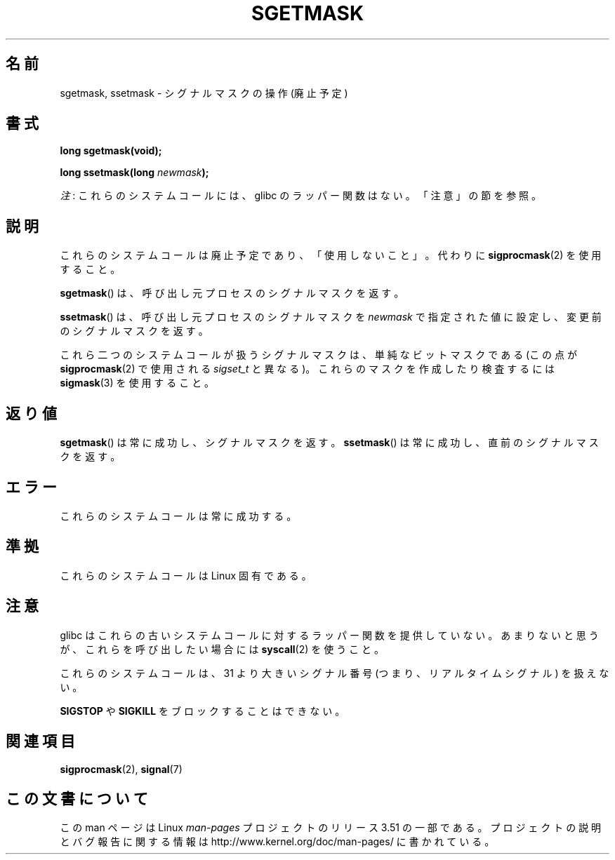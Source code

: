 .\" t
.\" Copyright (c) 2007 by Michael Kerrisk <mtk.manpages@gmail.com>
.\"
.\" %%%LICENSE_START(VERBATIM)
.\" Permission is granted to make and distribute verbatim copies of this
.\" manual provided the copyright notice and this permission notice are
.\" preserved on all copies.
.\"
.\" Permission is granted to copy and distribute modified versions of this
.\" manual under the conditions for verbatim copying, provided that the
.\" entire resulting derived work is distributed under the terms of a
.\" permission notice identical to this one.
.\"
.\" Since the Linux kernel and libraries are constantly changing, this
.\" manual page may be incorrect or out-of-date.  The author(s) assume no
.\" responsibility for errors or omissions, or for damages resulting from
.\" the use of the information contained herein.  The author(s) may not
.\" have taken the same level of care in the production of this manual,
.\" which is licensed free of charge, as they might when working
.\" professionally.
.\"
.\" Formatted or processed versions of this manual, if unaccompanied by
.\" the source, must acknowledge the copyright and authors of this work.
.\" %%%LICENSE_END
.\"
.\"*******************************************************************
.\"
.\" This file was generated with po4a. Translate the source file.
.\"
.\"*******************************************************************
.TH SGETMASK 2 2012\-07\-13 Linux "Linux Programmer's Manual"
.SH 名前
sgetmask, ssetmask \- シグナルマスクの操作 (廃止予定)
.SH 書式
\fBlong sgetmask(void);\fP
.sp
\fBlong ssetmask(long \fP\fInewmask\fP\fB);\fP

\fI注\fP: これらのシステムコールには、glibc のラッパー関数はない。「注意」の節を参照。
.SH 説明
これらのシステムコールは廃止予定であり、 「使用しないこと」。 代わりに \fBsigprocmask\fP(2)  を使用すること。

\fBsgetmask\fP()  は、呼び出し元プロセスのシグナルマスクを返す。

\fBssetmask\fP()  は、呼び出し元プロセスのシグナルマスクを \fInewmask\fP で指定された値に設定し、変更前のシグナルマスクを返す。

これら二つのシステムコールが扱うシグナルマスクは、 単純なビットマスクである (この点が \fBsigprocmask\fP(2)  で使用される
\fIsigset_t\fP と異なる)。 これらのマスクを作成したり検査するには \fBsigmask\fP(3)  を使用すること。
.SH 返り値
\fBsgetmask\fP()  は常に成功し、シグナルマスクを返す。 \fBssetmask\fP()  は常に成功し、直前のシグナルマスクを返す。
.SH エラー
これらのシステムコールは常に成功する。
.SH 準拠
これらのシステムコールは Linux 固有である。
.SH 注意
glibc はこれらの古いシステムコールに対するラッパー関数を提供していない。
あまりないと思うが、これらを呼び出したい場合には \fBsyscall\fP(2) を使うこと。

これらのシステムコールは、 31 より大きいシグナル番号 (つまり、リアルタイムシグナル) を扱えない。

\fBSIGSTOP\fP や \fBSIGKILL\fP をブロックすることはできない。
.SH 関連項目
\fBsigprocmask\fP(2), \fBsignal\fP(7)
.SH この文書について
この man ページは Linux \fIman\-pages\fP プロジェクトのリリース 3.51 の一部
である。プロジェクトの説明とバグ報告に関する情報は
http://www.kernel.org/doc/man\-pages/ に書かれている。
